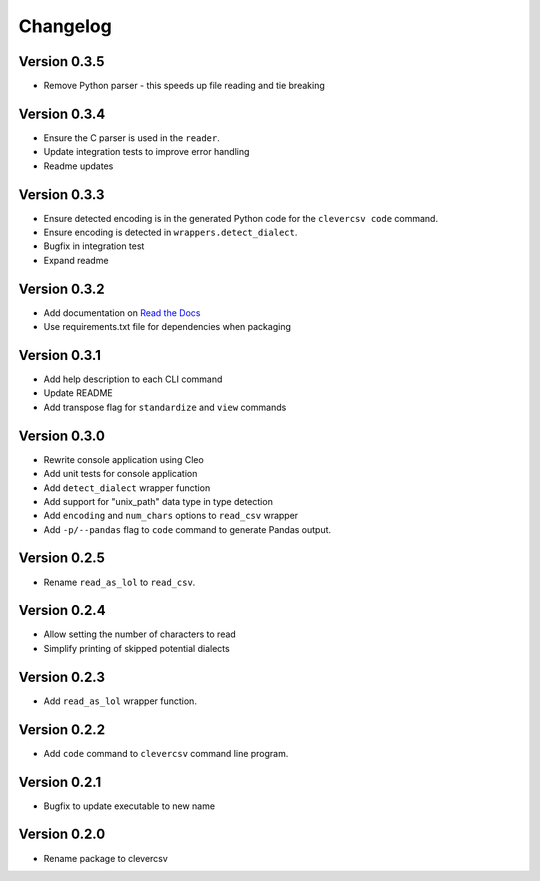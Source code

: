 
Changelog
=========

Version 0.3.5
-------------


* Remove Python parser - this speeds up file reading and tie breaking

Version 0.3.4
-------------


* Ensure the C parser is used in the ``reader``.
* Update integration tests to improve error handling
* Readme updates

Version 0.3.3
-------------


* Ensure detected encoding is in the generated Python code for the ``clevercsv 
  code`` command.
* Ensure encoding is detected in ``wrappers.detect_dialect``.
* Bugfix in integration test
* Expand readme

Version 0.3.2
-------------


* Add documentation on `Read the Docs <https://clevercsv.readthedocs.io/>`_
* Use requirements.txt file for dependencies when packaging

Version 0.3.1
-------------


* Add help description to each CLI command
* Update README
* Add transpose flag for ``standardize`` and ``view`` commands

Version 0.3.0
-------------


* Rewrite console application using Cleo
* Add unit tests for console application
* Add ``detect_dialect`` wrapper function
* Add support for "unix_path" data type in type detection
* Add ``encoding`` and ``num_chars`` options to ``read_csv`` wrapper
* Add ``-p/--pandas`` flag to ``code`` command to generate Pandas output.

Version 0.2.5
-------------


* Rename ``read_as_lol`` to ``read_csv``.

Version 0.2.4
-------------


* Allow setting the number of characters to read
* Simplify printing of skipped potential dialects

Version 0.2.3
-------------


* Add ``read_as_lol`` wrapper function.

Version 0.2.2
-------------


* Add ``code`` command to ``clevercsv`` command line program.

Version 0.2.1
-------------


* Bugfix to update executable to new name

Version 0.2.0
-------------


* Rename package to clevercsv
